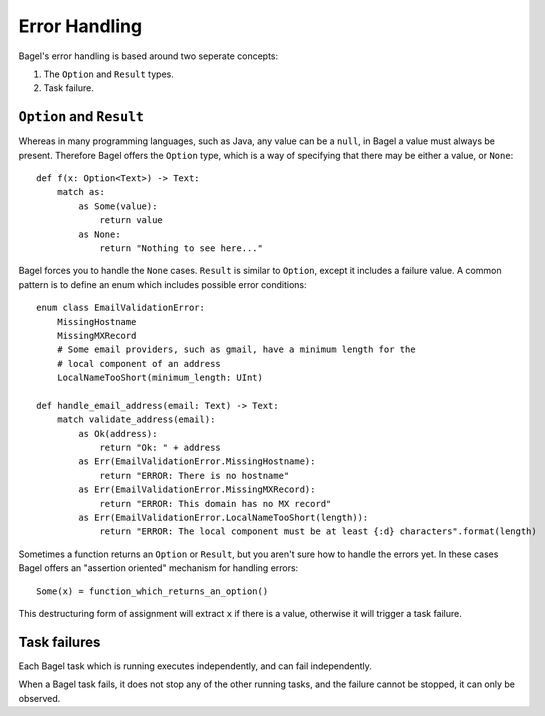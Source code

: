 Error Handling
==============

Bagel's error handling is based around two seperate concepts:

1. The ``Option`` and ``Result`` types.
2. Task failure.

``Option`` and ``Result``
-------------------------

Whereas in many programming languages, such as Java, any value can be a
``null``, in Bagel a value must always be present. Therefore Bagel offers the
``Option`` type, which is a way of specifying that there may be either a value,
or ``None``::

    def f(x: Option<Text>) -> Text:
        match as:
            as Some(value):
                return value
            as None:
                return "Nothing to see here..."

Bagel forces you to handle the ``None`` cases. ``Result`` is similar to
``Option``, except it includes a failure value. A common pattern is to define
an enum which includes possible error conditions::

    enum class EmailValidationError:
        MissingHostname
        MissingMXRecord
        # Some email providers, such as gmail, have a minimum length for the
        # local component of an address
        LocalNameTooShort(minimum_length: UInt)

    def handle_email_address(email: Text) -> Text:
        match validate_address(email):
            as Ok(address):
                return "Ok: " + address
            as Err(EmailValidationError.MissingHostname):
                return "ERROR: There is no hostname"
            as Err(EmailValidationError.MissingMXRecord):
                return "ERROR: This domain has no MX record"
            as Err(EmailValidationError.LocalNameTooShort(length)):
                return "ERROR: The local component must be at least {:d} characters".format(length)

Sometimes a function returns an ``Option`` or ``Result``, but you aren't sure
how to handle the errors yet. In these cases Bagel offers an "assertion
oriented" mechanism for handling errors::

    Some(x) = function_which_returns_an_option()

This destructuring form of assignment will extract ``x`` if there is a value,
otherwise it will trigger a task failure.

Task failures
-------------

Each Bagel task which is running executes independently, and can fail
independently.

When a Bagel task fails, it does not stop any of the other running tasks, and
the failure cannot be stopped, it can only be observed.
